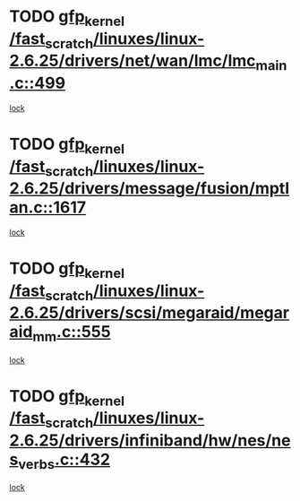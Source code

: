* TODO [[view:/fast_scratch/linuxes/linux-2.6.25/drivers/net/wan/lmc/lmc_main.c::face=ovl-face1::linb=499::colb=43::cole=53][gfp_kernel /fast_scratch/linuxes/linux-2.6.25/drivers/net/wan/lmc/lmc_main.c::499]]
[[view:/fast_scratch/linuxes/linux-2.6.25/drivers/net/wan/lmc/lmc_main.c::face=ovl-face2::linb=137::colb=4::cole=21][lock]]
* TODO [[view:/fast_scratch/linuxes/linux-2.6.25/drivers/message/fusion/mptlan.c::face=ovl-face1::linb=1617::colb=42::cole=52][gfp_kernel /fast_scratch/linuxes/linux-2.6.25/drivers/message/fusion/mptlan.c::1617]]
[[view:/fast_scratch/linuxes/linux-2.6.25/drivers/message/fusion/mptlan.c::face=ovl-face2::linb=1598::colb=2::cole=16][lock]]
* TODO [[view:/fast_scratch/linuxes/linux-2.6.25/drivers/scsi/megaraid/megaraid_mm.c::face=ovl-face1::linb=555::colb=49::cole=59][gfp_kernel /fast_scratch/linuxes/linux-2.6.25/drivers/scsi/megaraid/megaraid_mm.c::555]]
[[view:/fast_scratch/linuxes/linux-2.6.25/drivers/scsi/megaraid/megaraid_mm.c::face=ovl-face2::linb=551::colb=1::cole=18][lock]]
* TODO [[view:/fast_scratch/linuxes/linux-2.6.25/drivers/infiniband/hw/nes/nes_verbs.c::face=ovl-face1::linb=432::colb=83::cole=93][gfp_kernel /fast_scratch/linuxes/linux-2.6.25/drivers/infiniband/hw/nes/nes_verbs.c::432]]
[[view:/fast_scratch/linuxes/linux-2.6.25/drivers/infiniband/hw/nes/nes_verbs.c::face=ovl-face2::linb=382::colb=1::cole=18][lock]]
